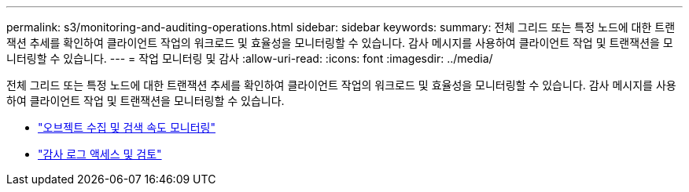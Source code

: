 ---
permalink: s3/monitoring-and-auditing-operations.html 
sidebar: sidebar 
keywords:  
summary: 전체 그리드 또는 특정 노드에 대한 트랜잭션 추세를 확인하여 클라이언트 작업의 워크로드 및 효율성을 모니터링할 수 있습니다. 감사 메시지를 사용하여 클라이언트 작업 및 트랜잭션을 모니터링할 수 있습니다. 
---
= 작업 모니터링 및 감사
:allow-uri-read: 
:icons: font
:imagesdir: ../media/


[role="lead"]
전체 그리드 또는 특정 노드에 대한 트랜잭션 추세를 확인하여 클라이언트 작업의 워크로드 및 효율성을 모니터링할 수 있습니다. 감사 메시지를 사용하여 클라이언트 작업 및 트랜잭션을 모니터링할 수 있습니다.

* link:monitoring-object-ingest-and-retrieval-rates.html["오브젝트 수집 및 검색 속도 모니터링"]
* link:accessing-and-reviewing-audit-logs.html["감사 로그 액세스 및 검토"]


